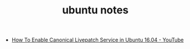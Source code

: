 #+TITLE: ubuntu notes

- [[https://www.youtube.com/watch?v=uBPHImotYNw][How To Enable Canonical Livepatch Service in Ubuntu 16.04 - YouTube]]


